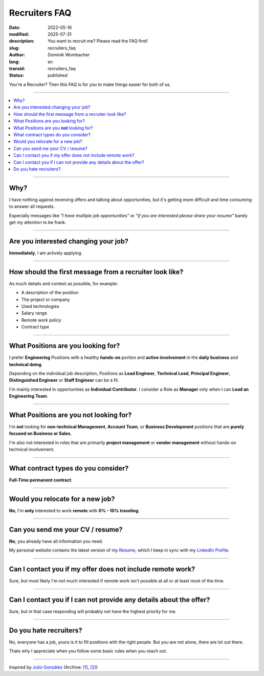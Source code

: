.. SPDX-FileCopyrightText: 2022-2025 Dominik Wombacher <dominik@wombacher.cc>
..
.. SPDX-License-Identifier: CC-BY-SA-4.0

Recruiters FAQ
##############

:date: 2022-05-16
:modified: 2025-07-31
:description: You want to recruit me? Please read the FAQ first!
:slug: recruiters_faq
:author: Dominik Wombacher
:lang: en
:transid: recruiters_faq
:status: published

You're a Recruiter? Then this FAQ is for you to make things easier for both of us.

----

.. contents::
        :local:

----

Why?
====

I have nothing against receiving offers and talking about opportunities,
but it's getting more difficult and time consuming to answer all requests.

Especially messages like *"I have multiple job opportunities"* or
*"if you are interested please share your resume"* barely get my attention to be frank.

----

Are you interested changing your job?
=====================================

**Immediately**, I am actively applying.

----

How should the first message from a recruiter look like?
========================================================

As much details and context as possible, for example:

- A description of the position
- The project or company
- Used technologies
- Salary range
- Remote work policy
- Contract type

----

What Positions are you looking for?
===================================

I prefer **Engineering** Positions with a healthy **hands-on** portion and
**active involvement** in the **daily business** and **technical doing**.

Depending on the individual job description, Positions as **Lead Engineer**, **Technical Lead**,
**Principal Engineer**, **Distinguished Engineer** or **Staff Engineer** can be a fit.

I'm mainly interested in opportunities as **Individual Contributor**.
I consider a Role as **Manager** only when I can **Lead an Engineering Team**.

----

What Positions are you **not** looking for?
===========================================

I'm **not** looking for **non-technical Management**, **Account Team**, or **Business Development**
positions that are **purely focused on Business or Sales**.

I'm also not interested in roles that are primarily **project management**
or **vendor management** without hands-on technical involvement.

----

What contract types do you consider?
====================================

**Full-Time permanent contract**.

----

Would you relocate for a new job?
=================================

**No**, I'm **only** interested to work **remote** with **0% - 10% traveling**.

----

Can you send me your CV / resume?
=================================

**No**, you already have all information you need.

My personal website contains the latest version of my
`Resume <{filename}/pages/resume_en.rst>`_, which I keep in sync with my
`LinkedIn Profile <https://www.linkedin.com/in/dominik-wombacher/>`_.

----

Can I contact you if my offer does not include remote work?
===========================================================

Sure, but most likely I'm not much interested if remote work isn't possible at all or at least most of the time.

----

Can I contact you if I can not provide any details about the offer?
===================================================================

Sure, but in that case responding will probably not have the highest priority for me.

----

Do you hate recruiters?
=======================

No, everyone has a job, yours is it to fill positions with the right people.
But you are not alone, there are lot out there.

Thats why I appreciate when you follow some basic rules when you reach out.

----

Inspired by `Julio González <https://www.juliogonzalez.es/recruiters-faq>`__
(Archive: `[1] <https://web.archive.org/web/20210519033248/https://www.juliogonzalez.es/recruiters-faq>`__,
`[2] <https://archive.today/2022.05.16-205215/https://www.juliogonzalez.es/recruiters-faq>`__)
